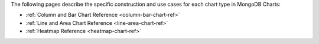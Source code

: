 The following pages describe the specific construction and use cases
for each chart type in MongoDB Charts:

- :ref:`Column and Bar Chart Reference <column-bar-chart-ref>`

- :ref:`Line and Area Chart Reference <line-area-chart-ref>`

- :ref:`Heatmap Reference <heatmap-chart-ref>`
